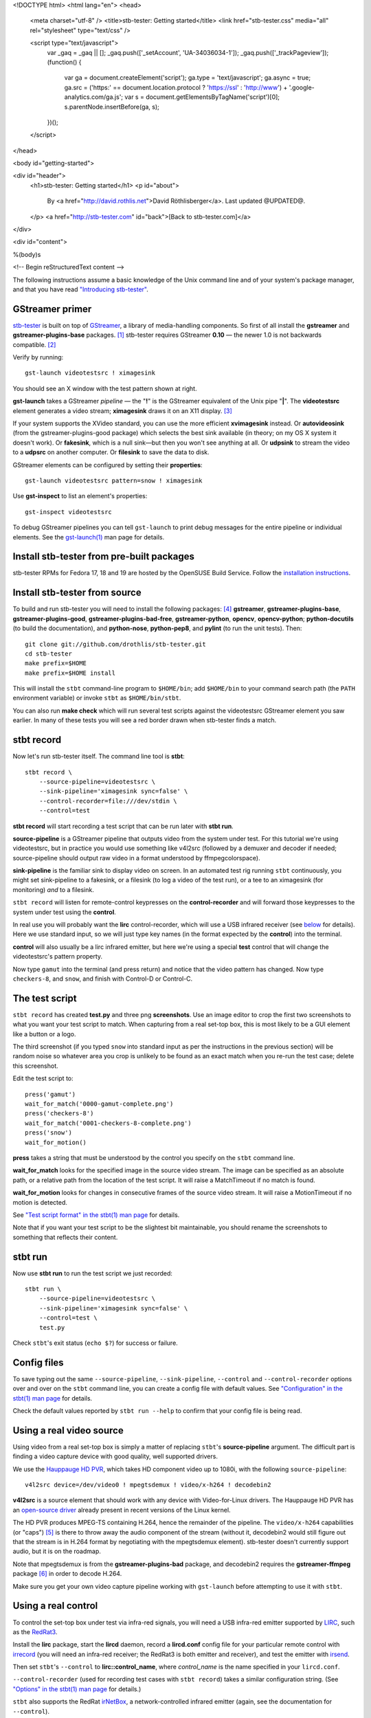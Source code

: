 <!DOCTYPE html>
<html lang="en">
<head>
  <meta charset="utf-8" />
  <title>stb-tester: Getting started</title>
  <link href="stb-tester.css" media="all" rel="stylesheet" type="text/css" />

  <script type="text/javascript">
    var _gaq = _gaq || [];
    _gaq.push(['_setAccount', 'UA-34036034-1']);
    _gaq.push(['_trackPageview']);
    (function() {
      var ga = document.createElement('script'); ga.type = 'text/javascript'; ga.async = true;
      ga.src = ('https:' == document.location.protocol ? 'https://ssl' : 'http://www') + '.google-analytics.com/ga.js';
      var s = document.getElementsByTagName('script')[0]; s.parentNode.insertBefore(ga, s);
    })();
  </script>

</head>

<body id="getting-started">

<div id="header">
  <h1>stb-tester: Getting started</h1>
  <p id="about">
    By <a href="http://david.rothlis.net">David Röthlisberger</a>.
    Last updated @UPDATED@.
  </p>
  <a href="http://stb-tester.com" id="back">[Back to stb-tester.com]</a>
</div>

<div id="content">

%(body)s

<!-- Begin reStructuredText content -->

The following instructions assume a basic knowledge of the Unix command line
and of your system's package manager, and that you have read `"Introducing
stb-tester"`_.

GStreamer primer
----------------

`stb-tester`_ is built on top of `GStreamer`_, a library of media-handling
components. So first of all install the **gstreamer** and
**gstreamer-plugins-base** packages. [#gst-package-names]_
stb-tester requires GStreamer **0.10** — the newer 1.0 is not backwards
compatible. [#fedora18]_

Verify by running::

    gst-launch videotestsrc ! ximagesink

.. image:: videotestsrc.png
   :width: 267px
   :height: 224px

You should see an X window with the test pattern shown at right.

**gst-launch** takes a GStreamer *pipeline* — the "**!**" is the GStreamer
equivalent of the Unix pipe "**|**". The **videotestsrc** element generates a
video stream; **ximagesink** draws it on an X11 display. [#x11]_

If your system supports the XVideo standard, you can use the more efficient
**xvimagesink** instead. Or **autovideosink** (from the gstreamer-plugins-good
package) which selects the best sink available (in theory; on my OS X system it
doesn't work). Or **fakesink**, which is a null sink—but then you won't see
anything at all. Or **udpsink** to stream the video to a **udpsrc** on another
computer. Or **filesink** to save the data to disk.

GStreamer elements can be configured by setting their **properties**::

    gst-launch videotestsrc pattern=snow ! ximagesink

Use **gst-inspect** to list an element's properties::

    gst-inspect videotestsrc

To debug GStreamer pipelines you can tell ``gst-launch`` to print debug
messages for the entire pipeline or individual elements. See the
`gst-launch(1)`_ man page for details.

Install stb-tester from pre-built packages
------------------------------------------

stb-tester RPMs for Fedora 17, 18 and 19 are hosted by the OpenSUSE Build Service.
Follow the `installation instructions
<http://software.opensuse.org/download.html?project=home%3Astb-tester&package=stb-tester>`_.

Install stb-tester from source
------------------------------

To build and run stb-tester you will need to install the following packages:
[#package-names]_ **gstreamer**, **gstreamer-plugins-base**,
**gstreamer-plugins-good**, **gstreamer-plugins-bad-free**,
**gstreamer-python**, **opencv**, **opencv-python**;
**python-docutils** (to build the documentation),
and **python-nose**, **python-pep8**, and **pylint** (to run
the unit tests). Then::

    git clone git://github.com/drothlis/stb-tester.git
    cd stb-tester
    make prefix=$HOME
    make prefix=$HOME install

.. image:: videotestsrc-templatematch.png
   :width: 267px
   :height: 224px

This will install the ``stbt`` command-line program to ``$HOME/bin``;
add ``$HOME/bin`` to your command search path (the ``PATH`` environment variable)
or invoke ``stbt`` as ``$HOME/bin/stbt``.

You can also run **make check** which will run several test scripts against the
videotestsrc GStreamer element you saw earlier. In many of these tests you will
see a red border drawn when stb-tester finds a match.

stbt record
-----------

Now let's run stb-tester itself. The command line tool is **stbt**::

    stbt record \
        --source-pipeline=videotestsrc \
        --sink-pipeline='ximagesink sync=false' \
        --control-recorder=file:///dev/stdin \
        --control=test

**stbt record** will start recording a test script that can be run later with
**stbt run**.

**source-pipeline** is a GStreamer pipeline that outputs video from the system
under test. For this tutorial we're using videotestsrc, but in practice you
would use something like v4l2src (followed by a demuxer and decoder if needed;
source-pipeline should output raw video in a format understood by
ffmpegcolorspace).

**sink-pipeline** is the familiar sink to display video on screen. In an
automated test rig running ``stbt`` continuously, you might set sink-pipeline
to a fakesink, or a filesink (to log a video of the test run), or a tee to an
ximagesink (for monitoring) *and* to a filesink.

``stbt record`` will listen for remote-control keypresses on the
**control-recorder** and will forward those keypresses to the system under test
using the **control**.

In real use you will probably want the **lirc** control-recorder, which will
use a USB infrared receiver (see `below <#using-a-real-control>`_ for details).
Here we use standard input, so we will just type key names (in the format
expected by the **control**) into the terminal.

**control** will also usually be a lirc infrared emitter, but here we're using
a special **test** control that will change the videotestsrc's pattern
property.

Now type ``gamut`` into the terminal (and press return) and notice that the
video pattern has changed. Now type ``checkers-8``, and ``snow``, and finish
with Control-D or Control-C.

The test script
---------------

``stbt record`` has created **test.py** and three png **screenshots**. Use an
image editor to crop the first two screenshots to what you want your test
script to match. When capturing from a real set-top box, this is most likely to
be a GUI element like a button or a logo.

The third screenshot (if you typed ``snow`` into standard input as per the
instructions in the previous section) will be random noise so whatever area you
crop is unlikely to be found as an exact match when you re-run the test case;
delete this screenshot.

Edit the test script to::

    press('gamut')
    wait_for_match('0000-gamut-complete.png')
    press('checkers-8')
    wait_for_match('0001-checkers-8-complete.png')
    press('snow')
    wait_for_motion()

**press** takes a string that must be understood by the control you specify on
the ``stbt`` command line.

**wait_for_match** looks for the specified image in the source video stream.
The image can be specified as an absolute path, or a relative path from the
location of the test script. It will raise a MatchTimeout if no match is found.

**wait_for_motion** looks for changes in consecutive frames of the source video
stream. It will raise a MotionTimeout if no motion is detected.

See `"Test script format" in the stbt(1) man page`_ for details.

Note that if you want your test script to be the slightest bit maintainable,
you should rename the screenshots to something that reflects their content.

stbt run
--------

Now use **stbt run** to run the test script we just recorded::

    stbt run \
        --source-pipeline=videotestsrc \
        --sink-pipeline='ximagesink sync=false' \
        --control=test \
        test.py

Check ``stbt``'s exit status (``echo $?``) for success or failure.

Config files
------------

To save typing out the same ``--source-pipeline``, ``--sink-pipeline``,
``--control`` and ``--control-recorder`` options over and over on the
``stbt`` command line, you can create a config file with default values.
See `"Configuration" in the stbt(1) man page`_ for details.

Check the default values reported by ``stbt run --help`` to confirm that your
config file is being read.

Using a real video source
-------------------------

Using video from a real set-top box is simply a matter of replacing ``stbt``'s
**source-pipeline** argument. The difficult part is finding a video capture
device with good quality, well supported drivers.

We use the `Hauppauge HD PVR`_, which takes HD component video up to 1080i,
with the following ``source-pipeline``::

    v4l2src device=/dev/video0 ! mpegtsdemux ! video/x-h264 ! decodebin2

**v4l2src** is a source element that should work with any device with
Video-for-Linux drivers. The Hauppauge HD PVR has an `open-source driver`_
already present in recent versions of the Linux kernel.

The HD PVR produces MPEG-TS containing H.264, hence the remainder of the
pipeline. The ``video/x-h264`` capabilities (or "caps") [#caps]_
is there to throw away the audio component
of the stream (without it, decodebin2 would still figure out that the stream is
in H.264 format by negotiating with the mpegtsdemux element). stb-tester
doesn't currently support audio, but it is on the roadmap.

Note that mpegtsdemux is from the **gstreamer-plugins-bad** package, and
decodebin2 requires the **gstreamer-ffmpeg** package [#fn-rpmfusion]_ in order
to decode H.264.

Make sure you get your own video capture pipeline working with ``gst-launch``
before attempting to use it with ``stbt``.

Using a real control
--------------------

To control the set-top box under test via infra-red signals, you will need a
USB infra-red emitter supported by `LIRC`_, such as the `RedRat3`_.

Install the **lirc** package, start the **lircd** daemon, record a
**lircd.conf** config file for your particular remote control with `irrecord`_
(you will need an infra-red receiver; the RedRat3 is both emitter and
receiver), and test the emitter with `irsend`_.

Then set ``stbt``'s ``--control`` to **lirc::control_name**, where
*control_name* is the name specified in your ``lircd.conf``.

``--control-recorder`` (used for recording test cases with ``stbt
record``) takes a similar configuration string. (See
`"Options" in the stbt(1) man page`_ for details.)

``stbt`` also supports the RedRat `irNetBox`_, a network-controlled infrared
emitter (again, see the documentation for ``--control``).

For non infra-red control methods, add your own receiver and emitter
code to stb-tester. Currently you'd have to edit ``stbt.py`` directly,
but contact us first and we'll work out some kind of pluggable API.

stbt screenshot
---------------

Once you start writing more complex scripts and reusing elements from previous
scripts, you might find that ``stbt record`` is too tedious. We often prefer to
write the test scripts manually, and capture screenshots using ``stbt
screenshot``. See ``stbt screenshot --help`` for details, and see ``stbt
--help`` for additional ``stbt`` sub-commands.

Wiring diagram
--------------

The following diagram shows a setup that uses the Hauppauge HD PVR for video
capture, a USB infrared emitter for controlling the system under test, and
a USB infrared receiver for recording tests.

.. image:: stb-tester+setup.svg


Get in touch
------------

If you have found stb-tester useful, or just intriguing, or you have any
questions, let us know! You'll find us on the `mailing list`_.


.. container:: footnotes

  .. [#gst-package-names]
     RedHat-based Linux distributions (RHEL, Fedora):
       sudo yum install **gstreamer gstreamer-plugins-base**
     Debian-based Linux distributions (Ubuntu):
       sudo apt-get install **gstreamer0.10-tools gstreamer0.10-plugins-base**
     OS X (use `macports`_ or `homebrew`_):
       sudo port install **gstreamer010 gstreamer010-gst-plugins-base**

  .. [#fedora18] On Fedora 18, for example, GStreamer 0.10 packages are called
     "gstreamer", "gstreamer-plugins-base", etc., while GStreamer 1.0 packages
     are "gstreamer1", "gstreamer1-plugins-base", etc.

  .. [#x11] If your OS X system doesn't have X11 install `XQuartz`_, or use
     glimagesink (from the gst-plugins-gl macports package) instead of
     ximagesink.

  .. [#package-names]
     RedHat-based Linux distributions (RHEL, Fedora):
       **gstreamer gstreamer-plugins-base
       gstreamer-plugins-good gstreamer-plugins-bad-free
       gstreamer-python opencv opencv-python
       python-docutils python-nose python-pep8 pylint**
     Debian-based Linux distributions (Ubuntu):
       **gstreamer0.10-tools gstreamer0.10-plugins-base
       gstreamer0.10-plugins-good gstreamer0.10-plugins-bad
       python-gst0.10 python-opencv python-numpy
       python-docutils python-nose pep8 pylint**
     OS X with `macports`_:
       **gstreamer010 gstreamer010-gst-plugins-base
       gstreamer010-gst-plugins-good gstreamer010-gst-plugins-bad
       py27-gst-python opencv +python27
       py27-docutils py27-nose py27-pep8 py27-pylint**
     OS X with `homebrew`_:
       Homebrew no longer has packages for GStreamer 0.10.

  .. [#caps] See `"Media Formats and Pad Capabilities"
     <http://docs.gstreamer.com/display/GstSDK/Basic+tutorial+6%3A+Media+formats+and+Pad+Capabilities>`_
     in the GStreamer SDK tutorial.

  .. [#fn-rpmfusion] On Fedora and RHEL you can get the gstreamer-plugins-bad
     and gstreamer-ffmpeg packages from `rpmfusion`_.

.. _"Introducing stb-tester": introduction.html
.. _stb-tester: http://stb-tester.com
.. _GStreamer: http://gstreamer.freedesktop.org
.. _macports: http://www.macports.org/install.php
.. _homebrew: http://mxcl.github.com/homebrew/
.. _gst-launch(1): http://linux.die.net/man/1/gst-launch-0.10
.. _"Test script format" in the stbt(1) man page: stbt.html#test-script-format
.. _"Configuration" in the stbt(1) man page: stbt.html#configuration
.. _"Options" in the stbt(1) man page: stbt.html#options
.. _irNetBox: http://www.redrat.co.uk/products/irnetbox.html
.. _Hauppauge HD PVR: http://www.hauppauge.com/site/products/data_hdpvr.html
.. _open-source driver: http://git.kernel.org/?p=linux/kernel/git/stable/linux-stable.git;a=tree;f=drivers/media/video/hdpvr
.. _LIRC: http://www.lirc.org
.. _RedRat3: http://www.redrat.co.uk/products/index.html
.. _irrecord: http://www.lirc.org/html/irrecord.html
.. _irsend: http://www.lirc.org/html/irsend.html
.. _mailing list: http://groups.google.com/group/stb-tester
.. _XQuartz: http://xquartz.macosforge.org
.. _rpmfusion: http://rpmfusion.org


<!-- End reStructuredText content -->

</div>

<div id="footer">
<p>
  This article copyright © 2012-2013 <a href="http://david.rothlis.net">David
  Röthlisberger</a>.<br />
  Licensed under a <a rel="license"
  href="http://creativecommons.org/licenses/by-sa/3.0/">Creative Commons
  Attribution-ShareAlike 3.0 Unported license</a>.
</p>
</div>

</body>
</html>
